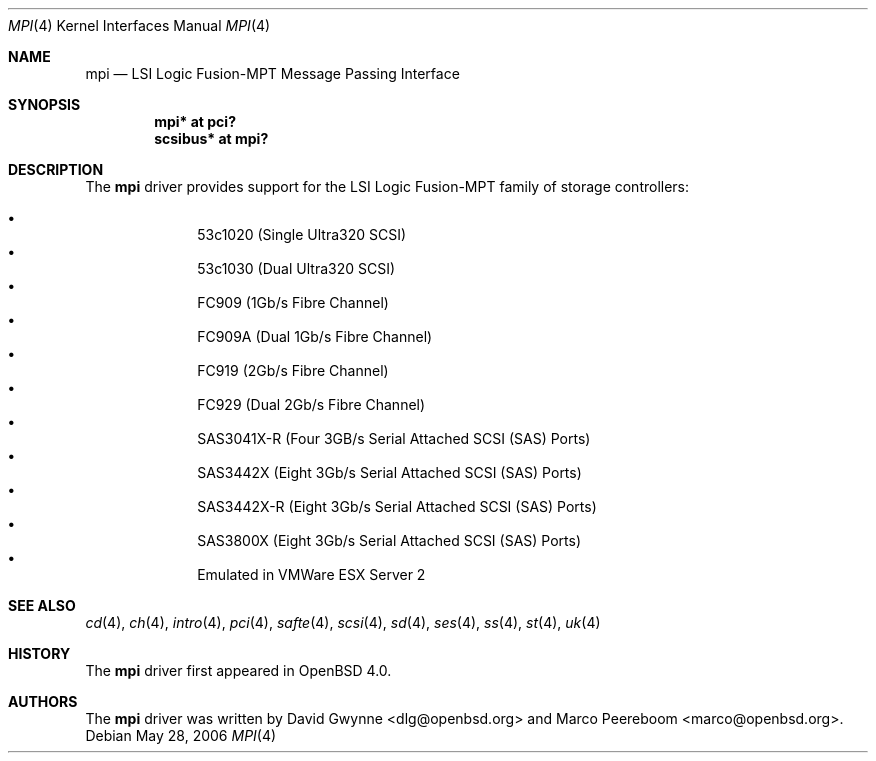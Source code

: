 .\"	$OpenBSD: mpi.4,v 1.3 2006/05/31 08:25:07 dlg Exp $
.\"
.\" Copyright (c) 2006 David Gwynne <dlg@openbsd.org>
.\"
.\" Permission to use, copy, modify, and distribute this software for any
.\" purpose with or without fee is hereby granted, provided that the above
.\" copyright notice and this permission notice appear in all copies.
.\"
.\" THE SOFTWARE IS PROVIDED "AS IS" AND THE AUTHOR DISCLAIMS ALL WARRANTIES
.\" WITH REGARD TO THIS SOFTWARE INCLUDING ALL IMPLIED WARRANTIES OF
.\" MERCHANTABILITY AND FITNESS. IN NO EVENT SHALL THE AUTHOR BE LIABLE FOR
.\" ANY SPECIAL, DIRECT, INDIRECT, OR CONSEQUENTIAL DAMAGES OR ANY DAMAGES
.\" WHATSOEVER RESULTING FROM LOSS OF USE, DATA OR PROFITS, WHETHER IN AN
.\" TORTIOUS ACTION, ARISING OUT OF
.\" PERFORMANCE OF THIS SOFTWARE.
.\"
.Dd May 28, 2006
.Dt MPI 4
.Os
.Sh NAME
.Nm mpi
.Nd LSI Logic Fusion-MPT Message Passing Interface
.Sh SYNOPSIS
.Cd "mpi* at pci?"
.Cd "scsibus* at mpi?"
.Sh DESCRIPTION
The
.Nm
driver provides support
for the LSI Logic Fusion-MPT family of storage controllers:
.Pp
.Bl -bullet -compact -offset indent
.It
53c1020
.Pq Single Ultra320 Tn SCSI
.It
53c1030
.Pq Dual Ultra320 Tn SCSI
.It
FC909
.Pq 1Gb/s Tn Fibre Channel
.It
FC909A
.Pq Dual 1Gb/s Tn Fibre Channel
.It
FC919
.Pq 2Gb/s Tn Fibre Channel
.It
FC929
.Pq Dual 2Gb/s Tn Fibre Channel
.It
SAS3041X-R
.Pq Four 3GB/s Serial Attached SCSI (SAS) Ports
.It
SAS3442X
.Pq Eight 3Gb/s Serial Attached SCSI (SAS) Ports
.It
SAS3442X-R
.Pq Eight 3Gb/s Serial Attached SCSI (SAS) Ports
.It
SAS3800X
.Pq Eight 3Gb/s Serial Attached SCSI (SAS) Ports
.It
Emulated in VMWare ESX Server 2
.El
.Sh SEE ALSO
.Xr cd 4 ,
.Xr ch 4 ,
.Xr intro 4 ,
.Xr pci 4 ,
.Xr safte 4 ,
.Xr scsi 4 ,
.Xr sd 4 ,
.Xr ses 4 ,
.Xr ss 4 ,
.Xr st 4 ,
.Xr uk 4
.Sh HISTORY
The
.Nm
driver first appeared in
.Ox 4.0 .
.Sh AUTHORS
.An -nosplit
The
.Nm
driver was written by
.An David Gwynne Aq dlg@openbsd.org
and
.An Marco Peereboom Aq marco@openbsd.org .
